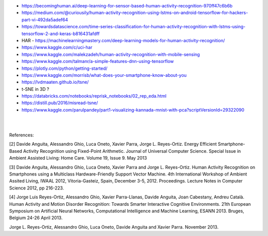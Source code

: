 
* https://becominghuman.ai/deep-learning-for-sensor-based-human-activity-recognition-970ff47c6b6b

* https://medium.com/@curiousily/human-activity-recognition-using-lstms-on-android-tensorflow-for-hackers-part-vi-492da5adef64

* https://towardsdatascience.com/time-series-classification-for-human-activity-recognition-with-lstms-using-tensorflow-2-and-keras-b816431afdff

* HAR - https://machinelearningmastery.com/deep-learning-models-for-human-activity-recognition/

* https://www.kaggle.com/c/uci-har

* https://www.kaggle.com/malekzadeh/human-activity-recognition-with-mobile-sensing

* https://www.kaggle.com/talmanr/a-simple-features-dnn-using-tensorflow

* https://plotly.com/python/getting-started/

* https://www.kaggle.com/morrisb/what-does-your-smartphone-know-about-you

* https://lvdmaaten.github.io/tsne/

* t-SNE in 3D ? 

* https://databricks.com/notebooks/reprisk_notebooks/02_rep_eda.html

* https://distill.pub/2016/misread-tsne/

* https://www.kaggle.com/parulpandey/part1-visualizing-kannada-mnist-with-pca?scriptVersionId=29322090




|
|

References:

[2] Davide Anguita, Alessandro Ghio, Luca Oneto, Xavier Parra, Jorge L. Reyes-Ortiz. Energy Efficient Smartphone-Based Activity Recognition using Fixed-Point Arithmetic. Journal of Universal Computer Science. Special Issue in Ambient Assisted Living: Home Care. Volume 19, Issue 9. May 2013

[3] Davide Anguita, Alessandro Ghio, Luca Oneto, Xavier Parra and Jorge L. Reyes-Ortiz. Human Activity Recognition on Smartphones using a Multiclass Hardware-Friendly Support Vector Machine. 4th International Workshop of Ambient Assited Living, IWAAL 2012, Vitoria-Gasteiz, Spain, December 3-5, 2012. Proceedings. Lecture Notes in Computer Science 2012, pp 216-223.

[4] Jorge Luis Reyes-Ortiz, Alessandro Ghio, Xavier Parra-Llanas, Davide Anguita, Joan Cabestany, Andreu Català. Human Activity and Motion Disorder Recognition: Towards Smarter Interactive Cognitive Environments. 21th European Symposium on Artificial Neural Networks, Computational Intelligence and Machine Learning, ESANN 2013. Bruges, Belgium 24-26 April 2013.

Jorge L. Reyes-Ortiz, Alessandro Ghio, Luca Oneto, Davide Anguita and Xavier Parra. November 2013.


